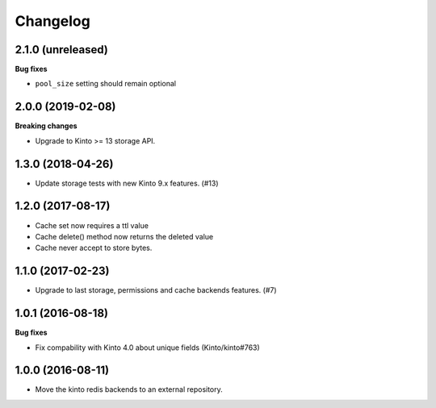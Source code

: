 Changelog
=========


2.1.0 (unreleased)
------------------

**Bug fixes**

- ``pool_size`` setting should remain optional


2.0.0 (2019-02-08)
------------------

**Breaking changes**

- Upgrade to Kinto >= 13 storage API.


1.3.0 (2018-04-26)
------------------

- Update storage tests with new Kinto 9.x features. (#13)


1.2.0 (2017-08-17)
------------------

- Cache set now requires a ttl value
- Cache delete() method now returns the deleted value
- Cache never accept to store bytes.


1.1.0 (2017-02-23)
------------------

- Upgrade to last storage, permissions and cache backends features. (#7)


1.0.1 (2016-08-18)
------------------

**Bug fixes**

- Fix compability with Kinto 4.0 about unique fields (Kinto/kinto#763)


1.0.0 (2016-08-11)
------------------

- Move the kinto redis backends to an external repository.
